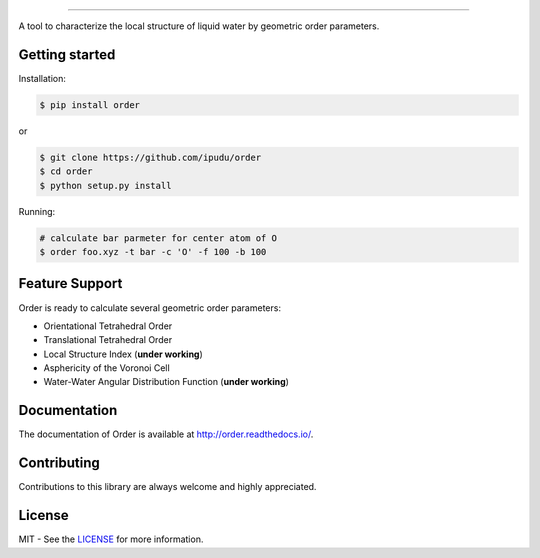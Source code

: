 .. image:: https://raw.githubusercontent.com/ipudu/order/master/docs/_static/images/order_small.png
    :target: http://order.readthedocs.io/
    :align: center

========================

.. image:: https://img.shields.io/travis/ipudu/order.svg
    :target: https://travis-ci.org/ipudu/order

.. image:: https://readthedocs.org/projects/order/badge/?version=latest
    :target: http://order.readthedocs.io/en/latest/?badge=latest
    :alt: Documentation Status

A tool to characterize the local structure of liquid water by geometric order parameters.

Getting started
---------------

Installation:

.. code-block:: console

    $ pip install order

or

.. code-block:: console

    $ git clone https://github.com/ipudu/order
    $ cd order
    $ python setup.py install

Running:

.. code-block:: console
    
    # calculate bar parmeter for center atom of O
    $ order foo.xyz -t bar -c 'O' -f 100 -b 100

Feature Support
---------------

Order is ready to calculate several geometric order parameters:

- Orientational Tetrahedral Order
- Translational Tetrahedral Order
- Local Structure Index (**under working**)
- Asphericity of the Voronoi Cell
- Water-Water Angular Distribution Function (**under working**)

Documentation
-------------

The documentation of Order is available at http://order.readthedocs.io/.

Contributing
------------

Contributions to this library are always welcome and highly appreciated.

License
-------

MIT - See the LICENSE_ for more information.

.. _LICENSE: https://github.com/ipudu/order/blob/master/LICENSE
